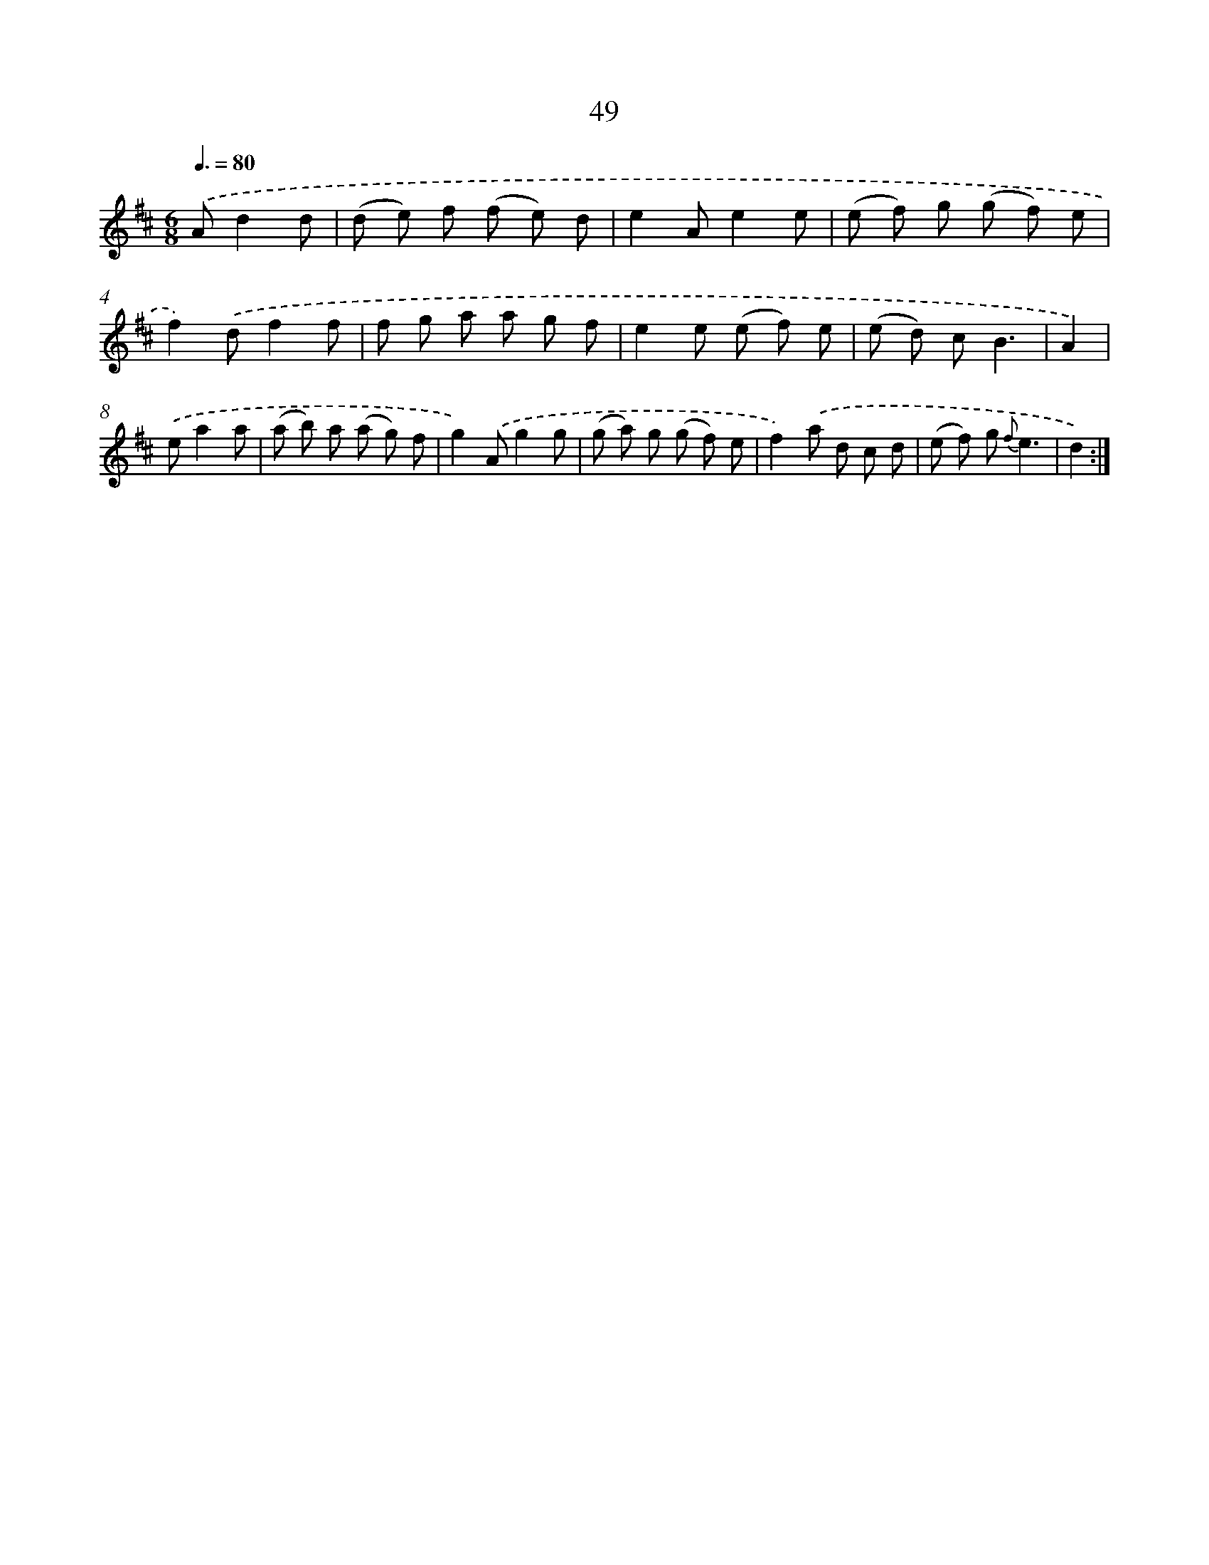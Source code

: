 X: 15442
T: 49
%%abc-version 2.0
%%abcx-abcm2ps-target-version 5.9.1 (29 Sep 2008)
%%abc-creator hum2abc beta
%%abcx-conversion-date 2018/11/01 14:37:53
%%humdrum-veritas 3553536335
%%humdrum-veritas-data 3725651881
%%continueall 1
%%barnumbers 0
L: 1/8
M: 6/8
Q: 3/8=80
K: D clef=treble
.('Ad2d [I:setbarnb 1]|
(d e) f (f e) d |
e2Ae2e |
(e f) g (g f) e |
f2).('df2f |
f g a a g f |
e2e (e f) e |
(e d) cB3 |
A2) |
.('ea2a [I:setbarnb 9]|
(a b) a (a g) f |
g2).('Ag2g |
(g a) g (g f) e |
f2).('a d c d |
(e f) g {f}e3 |
d2) :|]
